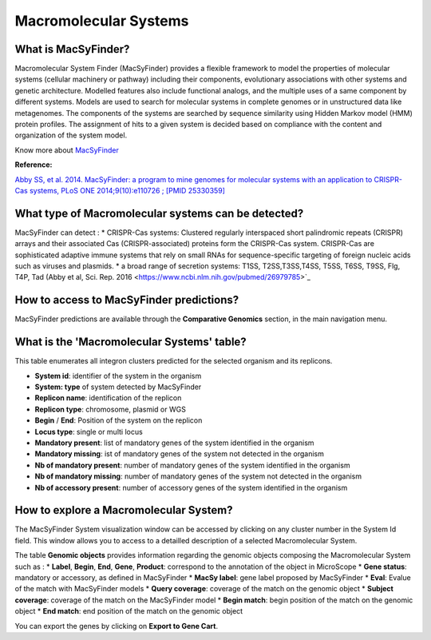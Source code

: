 ######################
Macromolecular Systems 
######################

What is MacSyFinder?
-------------------------------------------------------

Macromolecular System Finder (MacSyFinder) provides a flexible framework to model the properties of molecular systems (cellular machinery or pathway) including their components, evolutionary associations with other systems and genetic architecture. Modelled features also include functional analogs, and the multiple uses of a same component by different systems. Models are used to search for molecular systems in complete genomes or in unstructured data like metagenomes. The components of the systems are searched by sequence similarity using Hidden Markov model (HMM) protein profiles. The assignment of hits to a given system is decided based on compliance with the content and organization of the system model. 

Know  more about `MacSyFinder <https://research.pasteur.fr/fr/software/macsyfinder-macsyview/>`_


**Reference:** 

`Abby SS, et al. 2014. MacSyFinder: a program to mine genomes for molecular systems with an application to CRISPR-Cas systems, PLoS ONE 2014;9(10):e110726 ; [PMID 25330359] <http://www.ncbi.nlm.nih.gov/pubmed/25330359>`_

What type of Macromolecular systems can be detected?
----------------------------------------------------------

MacSyFinder can detect :
* CRISPR-Cas systems: Clustered regularly interspaced short palindromic repeats (CRISPR) arrays and their associated Cas (CRISPR-associated) proteins form the CRISPR-Cas system. CRISPR-Cas are sophisticated adaptive immune systems that rely on small RNAs for sequence-specific targeting of foreign nucleic acids such as viruses and plasmids.
* a broad range of secretion systems: T1SS, T2SS,T3SS,T4SS, T5SS, T6SS, T9SS, Flg, T4P, Tad (Abby et al, Sci. Rep. 2016 <https://www.ncbi.nlm.nih.gov/pubmed/26979785>`_


How to access to MacSyFinder predictions?
----------------------------------------------------------

MacSyFinder predictions are available through the **Comparative Genomics** section, in the main navigation menu.


What is the 'Macromolecular Systems' table?
--------------------------------------------------------

This table enumerates all integron clusters predicted for the selected organism and its replicons.

.. image:: img/macromolecular_systems.png


* **System id**: identifier of the system in the organism
* **System:	type** of system detected by MacSyFinder
* **Replicon name**: identification of the replicon
* **Replicon type**: chromosome, plasmid or WGS
* **Begin** /	**End**:	Position of the system on the replicon
* **Locus type**:	single or multi locus
* **Mandatory present**:	list of mandatory genes of the system identified in the organism
* **Mandatory missing**:	ist of mandatory genes of the system not detected in the organism
* **Nb of mandatory present**: number of mandatory genes of the system identified in the organism
* **Nb of mandatory missing**: number of mandatory genes of the system not detected in the organism
* **Nb of accessory present**: number of accessory genes of the system identified in the organism




How to explore a Macromolecular System?
--------------------------------------------------------

The MacSyFinder System visualization window can be accessed by clicking on any cluster number in the System Id field. This window allows you to access to a detailled description of a selected Macromolecular System.

.. image:: img/macSy_syst.png

The table **Genomic objects** provides information regarding the genomic objects composing the Macromolecular System such as :
* **Label**, **Begin**, **End**, **Gene**, **Product**: correspond to the annotation of the object in MicroScope
* **Gene status**:	mandatory or accessory, as defined in MacSyFinder
* **MacSy label**:	gene label proposed by MacSyFinder
* **Eval**:	Evalue of the match with MacSyFinder models
* **Query coverage**: coverage of the match on the genomic object
* **Subject coverage**:	coverage of the match on the MacSyFinder model
* **Begin match**:	begin position of the match on the genomic object
* **End match**: end position of the match on the genomic object

You can export the genes by clicking on **Export to Gene Cart**.

